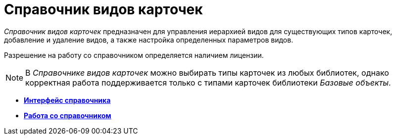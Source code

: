 = Справочник видов карточек

_Справочник видов карточек_ предназначен для управления иерархией видов для существующих типов карточек, добавление и удаление видов, а также настройка определенных параметров видов.

Разрешение на работу со справочником определяется наличием лицензии.

[NOTE]
====
В _Справочнике видов карточек_ можно выбирать типы карточек из любых библиотек, однако корректная работа поддерживается только с типами карточек библиотеки _Базовые объекты_.
====

* *xref:../pages/cSub_Interface.adoc[Интерфейс справочника]* +
* *xref:../pages/cSub_Work.adoc[Работа со справочником]* +
